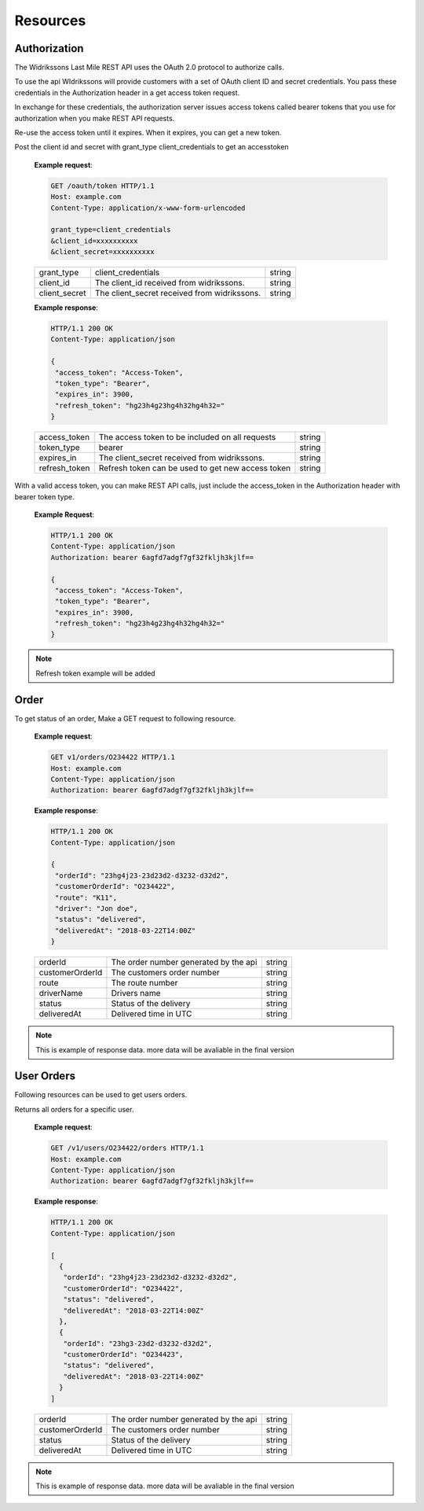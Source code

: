 Resources
==========

==============
Authorization
==============

The Widrikssons Last Mile REST API uses the OAuth 2.0 protocol to authorize calls.

To use the api WIdrikssons will provide customers with a set of OAuth client ID and secret credentials. You pass these credentials in the Authorization header in a get access token request.

In exchange for these credentials, the authorization server issues access tokens called bearer tokens that you use for authorization when you make REST API requests.

Re-use the access token until it expires. When it expires, you can get a new token.

.. http:post:: /oauth/token

Post the client id and secret with grant_type client_credentials to get an accesstoken

   **Example request**:

   .. sourcecode:: http
      
      GET /oauth/token HTTP/1.1
      Host: example.com
      Content-Type: application/x-www-form-urlencoded

      grant_type=client_credentials
      &client_id=xxxxxxxxxx
      &client_secret=xxxxxxxxxx

   +------------------------+-----------------------------------------------------------+-----------------------+
   | grant_type             | client_credentials                                        | string                |
   +------------------------+-----------------------------------------------------------+-----------------------+
   | client_id              | The client_id received from widrikssons.                  | string                |
   +------------------------+-----------------------------------------------------------+-----------------------+
   | client_secret          | The client_secret received from widrikssons.              | string                |
   +------------------------+-----------------------------------------------------------+-----------------------+

   **Example response**:

   .. sourcecode:: http

      HTTP/1.1 200 OK
      Content-Type: application/json

      {
       "access_token": "Access-Token",
       "token_type": "Bearer",
       "expires_in": 3900,
       "refresh_token": "hg23h4g23hg4h32hg4h32="
      }

   +------------------------+--------------------------------------------------------------+--------------------+
   | access_token           | The access token to be included on all requests              | string             |
   +------------------------+--------------------------------------------------------------+--------------------+
   | token_type             | bearer                                                       | string             |
   +------------------------+--------------------------------------------------------------+--------------------+
   | expires_in             | The client_secret received from widrikssons.                 | string             |
   +------------------------+--------------------------------------------------------------+--------------------+
   | refresh_token          | Refresh token can be used to get new access token            | string             |
   +------------------------+--------------------------------------------------------------+--------------------+

With a valid access token, you can make REST API calls, just include the access_token in the Authorization header with bearer token type.

   **Example Request**:

   .. sourcecode:: http

      HTTP/1.1 200 OK
      Content-Type: application/json
      Authorization: bearer 6agfd7adgf7gf32fkljh3kjlf==

      {
       "access_token": "Access-Token",
       "token_type": "Bearer",
       "expires_in": 3900,
       "refresh_token": "hg23h4g23hg4h32hg4h32="
      }

.. note::

   Refresh token example will be added

======================
Order
======================

.. http:get:: /v1/orders/{customer_order_id}

To get status of an order, Make a GET request to following resource.

   **Example request**:

   .. sourcecode:: http
      
      GET v1/orders/O234422 HTTP/1.1
      Host: example.com
      Content-Type: application/json
      Authorization: bearer 6agfd7adgf7gf32fkljh3kjlf==

   **Example response**:

   .. sourcecode:: http

      HTTP/1.1 200 OK
      Content-Type: application/json

      {
       "orderId": "23hg4j23-23d23d2-d3232-d32d2",
       "customerOrderId": "O234422",
       "route": "K11",
       "driver": "Jon doe",
       "status": "delivered",
       "deliveredAt": "2018-03-22T14:00Z"
      }

   +-------------------+----------------------------------------------------------------+-----------------------+
   | orderId           | The order number generated by the api                          | string                |
   +-------------------+----------------------------------------------------------------+-----------------------+
   | customerOrderId   | The customers order number                                     | string                |
   +-------------------+----------------------------------------------------------------+-----------------------+
   | route             | The route number                                               | string                |
   +-------------------+----------------------------------------------------------------+-----------------------+
   | driverName        | Drivers name                                                   | string                |
   +-------------------+----------------------------------------------------------------+-----------------------+
   | status            | Status of the delivery                                         | string                |
   +-------------------+----------------------------------------------------------------+-----------------------+
   | deliveredAt       | Delivered time in UTC                                          | string                |
   +-------------------+----------------------------------------------------------------+-----------------------+
   
.. note::

   This is example of response data. more data will be avaliable in the final version

======================
User Orders
======================

Following resources can be used to get users orders.

.. http:get:: /v1/users/{user_id}/orders

Returns all orders for a specific user.

   **Example request**:

   .. sourcecode:: http
      
      GET /v1/users/O234422/orders HTTP/1.1
      Host: example.com
      Content-Type: application/json
      Authorization: bearer 6agfd7adgf7gf32fkljh3kjlf==

   **Example response**:

   .. sourcecode:: http

      HTTP/1.1 200 OK
      Content-Type: application/json

      [
        {
         "orderId": "23hg4j23-23d23d2-d3232-d32d2",
         "customerOrderId": "O234422",
         "status": "delivered",
         "deliveredAt": "2018-03-22T14:00Z"
        },
        {
         "orderId": "23hg3-23d2-d3232-d32d2",
         "customerOrderId": "O234423",
         "status": "delivered",
         "deliveredAt": "2018-03-22T14:00Z"
        }
      ]

   +-------------------+----------------------------------------------------------------+-----------------------+
   | orderId           | The order number generated by the api                          | string                |
   +-------------------+----------------------------------------------------------------+-----------------------+
   | customerOrderId   | The customers order number                                     | string                |
   +-------------------+----------------------------------------------------------------+-----------------------+
   | status            | Status of the delivery                                         | string                |
   +-------------------+----------------------------------------------------------------+-----------------------+
   | deliveredAt       | Delivered time in UTC                                          | string                |
   +-------------------+----------------------------------------------------------------+-----------------------+

.. note::

   This is example of response data. more data will be avaliable in the final version
